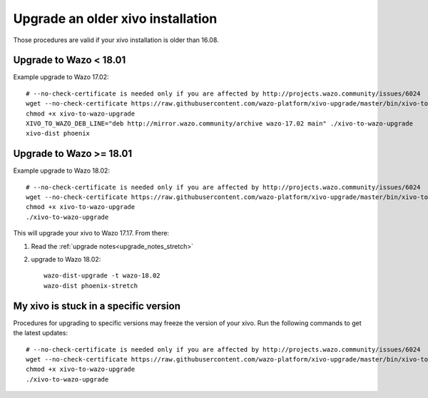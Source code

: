 Upgrade an older xivo installation
==================================

Those procedures are valid if your xivo installation is older than 16.08.


Upgrade to Wazo < 18.01
-----------------------

Example upgrade to Wazo 17.02::

   # --no-check-certificate is needed only if you are affected by http://projects.wazo.community/issues/6024
   wget --no-check-certificate https://raw.githubusercontent.com/wazo-platform/xivo-upgrade/master/bin/xivo-to-wazo-upgrade
   chmod +x xivo-to-wazo-upgrade
   XIVO_TO_WAZO_DEB_LINE="deb http://mirror.wazo.community/archive wazo-17.02 main" ./xivo-to-wazo-upgrade
   xivo-dist phoenix


Upgrade to Wazo >= 18.01
------------------------

Example upgrade to Wazo 18.02::

   # --no-check-certificate is needed only if you are affected by http://projects.wazo.community/issues/6024
   wget --no-check-certificate https://raw.githubusercontent.com/wazo-platform/xivo-upgrade/master/bin/xivo-to-wazo-upgrade
   chmod +x xivo-to-wazo-upgrade
   ./xivo-to-wazo-upgrade

This will upgrade your xivo to Wazo 17.17. From there:

1. Read the :ref:`upgrade notes<upgrade_notes_stretch>`
2. upgrade to Wazo 18.02::

     wazo-dist-upgrade -t wazo-18.02
     wazo-dist phoenix-stretch


My xivo is stuck in a specific version
--------------------------------------

Procedures for upgrading to specific versions may freeze the version of your xivo. Run the following commands to get the latest updates::

   # --no-check-certificate is needed only if you are affected by http://projects.wazo.community/issues/6024
   wget --no-check-certificate https://raw.githubusercontent.com/wazo-platform/xivo-upgrade/master/bin/xivo-to-wazo-upgrade
   chmod +x xivo-to-wazo-upgrade
   ./xivo-to-wazo-upgrade
